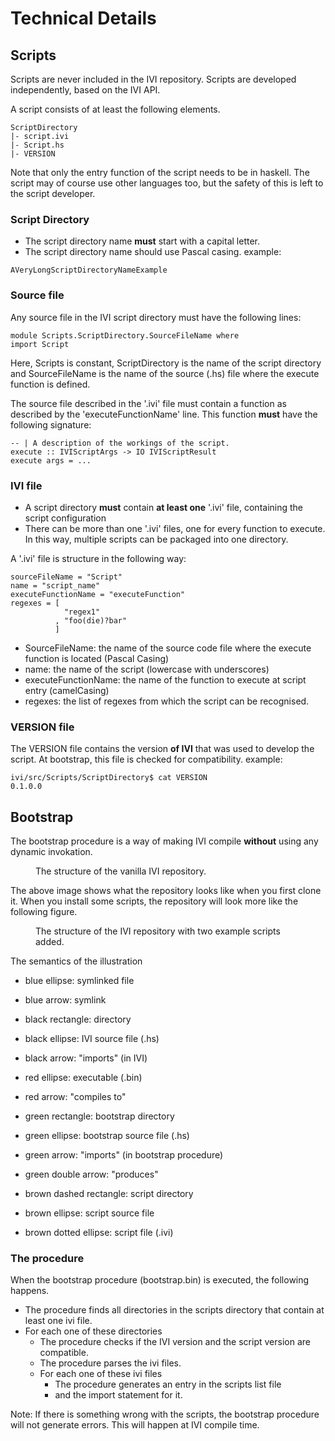 * Technical Details
** Scripts
   Scripts are never included in the IVI repository.
   Scripts are developed independently, based on the IVI API.

   A script consists of at least the following elements.

#+BEGIN_EXAMPLE
ScriptDirectory
|- script.ivi
|- Script.hs
|- VERSION
#+END_EXAMPLE

   Note that only the entry function of the script needs to be in haskell.
   The script may of course use other languages too, but the safety of this
   is left to the script developer.

*** Script Directory
    - The script directory name *must* start with a capital letter.
    - The script directory name should use Pascal casing.
      example:
#+BEGIN_EXAMPLE
AVeryLongScriptDirectoryNameExample
#+END_EXAMPLE
*** Source file
    Any source file in the IVI script directory must have the following lines:
#+BEGIN_EXAMPLE
module Scripts.ScriptDirectory.SourceFileName where
import Script
#+END_EXAMPLE
    Here, Scripts is constant, ScriptDirectory is the name of the script directory
    and SourceFileName is the name of the source (.hs) file where the execute function is defined.

    The source file described in the '.ivi' file must contain a function as described by the 'executeFunctionName' line.
    This function *must* have the following signature:
#+BEGIN_EXAMPLE
-- | A description of the workings of the script.
execute :: IVIScriptArgs -> IO IVIScriptResult
execute args = ...
#+END_EXAMPLE

*** IVI file
    - A script directory *must* contain *at least one* '.ivi' file, containing the script configuration
    - There can be more than one '.ivi' files, one for every function to execute.
      In this way, multiple scripts can be packaged into one directory.

    A '.ivi' file is structure in the following way:
#+BEGIN_EXAMPLE
sourceFileName = "Script"
name = "script_name"
executeFunctionName = "executeFunction"
regexes = [
            "regex1"
          , "foo(die)?bar"
          ]
#+END_EXAMPLE
    - SourceFileName: the name of the source code file where the execute function is located (Pascal Casing)
    - name: the name of the script (lowercase with underscores)
    - executeFunctionName: the name of the function to execute at script entry (camelCasing)
    - regexes: the list of regexes from which the script can be recognised.
*** VERSION file
    The VERSION file contains the version *of IVI* that was used to develop the script.
    At bootstrap, this file is checked for compatibility.
    example:
#+BEGIN_EXAMPLE
ivi/src/Scripts/ScriptDirectory$ cat VERSION 
0.1.0.0
#+END_EXAMPLE
** Bootstrap
   The bootstrap procedure is a way of making IVI compile *without* using any dynamic invokation.
   #+CAPTION: The structure of the vanilla IVI repository.
   [[file:dep_graph_empty.png]]

   The above image shows what the repository looks like when you first clone it.
   When you install some scripts, the repository will look more like the following figure.
   #+CAPTION: The structure of the IVI repository with two example scripts added.
   [[file:dep_graph.png]]

   The semantics of the illustration
    - blue ellipse: symlinked file
    - blue arrow: symlink

    - black rectangle: directory
    - black ellipse: IVI source file (.hs)
    - black arrow: "imports" (in IVI)

    - red ellipse: executable (.bin)
    - red arrow: "compiles to"

    - green rectangle: bootstrap directory
    - green ellipse: bootstrap source file (.hs)
    - green arrow: "imports" (in bootstrap procedure)
    - green double arrow: "produces"

    - brown dashed rectangle: script directory
    - brown ellipse: script source file
    - brown dotted ellipse: script file (.ivi)

*** The procedure
    When the bootstrap procedure (bootstrap.bin) is executed, the following happens.
    - The procedure finds all directories in the scripts directory that contain at least one ivi file.
    - For each one of these directories
      - The procedure checks if the IVI version and the script version are compatible.
      - The procedure parses the ivi files.
      - For each one of these ivi files
        - The procedure generates an entry in the scripts list file
        - and the import statement for it.

    Note: If there is something wrong with the scripts, the bootstrap procedure will not generate errors.
    This will happen at IVI compile time.
    
    

